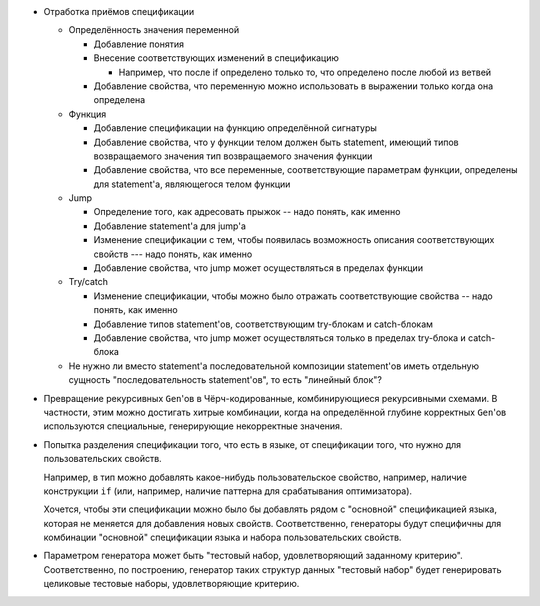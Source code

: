 - Отработка приёмов спецификации

  - Определённость значения переменной

    - Добавление понятия

    - Внесение соответствующих изменений в спецификацию

      - Например, что после if определено только то, что определено после любой из ветвей

    - Добавление свойства, что переменную можно использовать в выражении только когда она определена

  - Функция

    - Добавление спецификации на функцию определённой сигнатуры
    - Добавление свойства, что у функции телом должен быть statement, имеющий типов возвращаемого значения тип возвращаемого значения функции
    - Добавление свойства, что все переменные, соответствующие параметрам функции, определены для statement'а, являющегося телом функции

  - Jump

    - Определение того, как адресовать прыжок -- надо понять, как именно
    - Добавление statement'а для jump'а
    - Изменение спецификации с тем, чтобы появилась возможность описания соответствующих свойств --- надо понять, как именно
    - Добавление свойства, что jump может осуществляться в пределах функции

  - Try/catch

    - Изменение спецификации, чтобы можно было отражать соответствующие свойства -- надо понять, как именно
    - Добавление типов statement'ов, соответствующим try-блокам и catch-блокам
    - Добавление свойства, что jump может осуществляться только в пределах try-блока и catch-блока

  - Не нужно ли вместо statement'а последовательной композиции statement'ов иметь
    отдельную сущность "последовательность statement'ов", то есть "линейный блок"?

- Превращение рекурсивных ``Gen``'ов в Чёрч-кодированные, комбинирующиеся рекурсивными схемами.
  В частности, этим можно достигать хитрые комбинации, когда на определённой глубине корректных ``Gen``'ов используются специальные,
  генерирующие некорректные значения.

- Попытка разделения спецификации того, что есть в языке, от спецификации того, что нужно для пользовательских свойств.

  Например, в тип можно добавлять какое-нибудь пользовательское свойство, например, наличие конструкции ``if``
  (или, например, наличие паттерна для срабатывания оптимизатора).

  Хочется, чтобы эти спецификации можно было бы добавлять рядом с "основной" спецификацией языка, которая не меняется для добавления новых свойств.
  Соответственно, генераторы будут специфичны для комбинации "основной" спецификации языка и набора пользовательских свойств.

- Параметром генератора может быть "тестовый набор, удовлетворяющий заданному критерию".
  Соответственно, по построению, генератор таких структур данных "тестовый набор" будет генерировать целиковые тестовые наборы,
  удовлетворяющие критерию.
